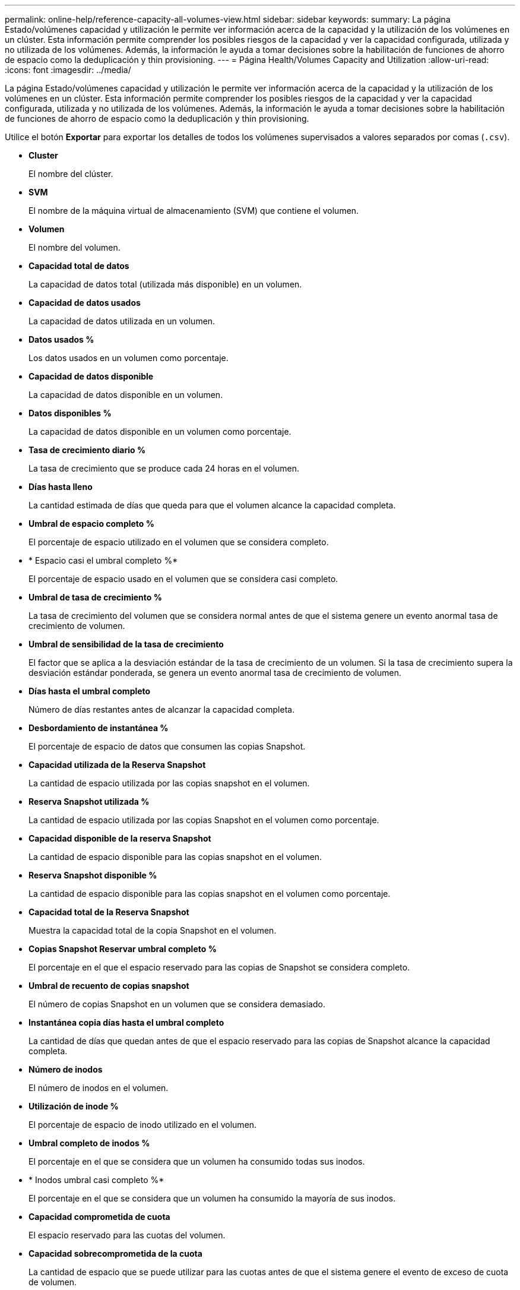 ---
permalink: online-help/reference-capacity-all-volumes-view.html 
sidebar: sidebar 
keywords:  
summary: La página Estado/volúmenes capacidad y utilización le permite ver información acerca de la capacidad y la utilización de los volúmenes en un clúster. Esta información permite comprender los posibles riesgos de la capacidad y ver la capacidad configurada, utilizada y no utilizada de los volúmenes. Además, la información le ayuda a tomar decisiones sobre la habilitación de funciones de ahorro de espacio como la deduplicación y thin provisioning. 
---
= Página Health/Volumes Capacity and Utilization
:allow-uri-read: 
:icons: font
:imagesdir: ../media/


[role="lead"]
La página Estado/volúmenes capacidad y utilización le permite ver información acerca de la capacidad y la utilización de los volúmenes en un clúster. Esta información permite comprender los posibles riesgos de la capacidad y ver la capacidad configurada, utilizada y no utilizada de los volúmenes. Además, la información le ayuda a tomar decisiones sobre la habilitación de funciones de ahorro de espacio como la deduplicación y thin provisioning.

Utilice el botón *Exportar* para exportar los detalles de todos los volúmenes supervisados a valores separados por comas (`.csv`).

* *Cluster*
+
El nombre del clúster.

* *SVM*
+
El nombre de la máquina virtual de almacenamiento (SVM) que contiene el volumen.

* *Volumen*
+
El nombre del volumen.

* *Capacidad total de datos*
+
La capacidad de datos total (utilizada más disponible) en un volumen.

* *Capacidad de datos usados*
+
La capacidad de datos utilizada en un volumen.

* *Datos usados %*
+
Los datos usados en un volumen como porcentaje.

* *Capacidad de datos disponible*
+
La capacidad de datos disponible en un volumen.

* *Datos disponibles %*
+
La capacidad de datos disponible en un volumen como porcentaje.

* *Tasa de crecimiento diario %*
+
La tasa de crecimiento que se produce cada 24 horas en el volumen.

* *Días hasta lleno*
+
La cantidad estimada de días que queda para que el volumen alcance la capacidad completa.

* *Umbral de espacio completo %*
+
El porcentaje de espacio utilizado en el volumen que se considera completo.

* * Espacio casi el umbral completo %*
+
El porcentaje de espacio usado en el volumen que se considera casi completo.

* *Umbral de tasa de crecimiento %*
+
La tasa de crecimiento del volumen que se considera normal antes de que el sistema genere un evento anormal tasa de crecimiento de volumen.

* *Umbral de sensibilidad de la tasa de crecimiento*
+
El factor que se aplica a la desviación estándar de la tasa de crecimiento de un volumen. Si la tasa de crecimiento supera la desviación estándar ponderada, se genera un evento anormal tasa de crecimiento de volumen.

* *Días hasta el umbral completo*
+
Número de días restantes antes de alcanzar la capacidad completa.

* *Desbordamiento de instantánea %*
+
El porcentaje de espacio de datos que consumen las copias Snapshot.

* *Capacidad utilizada de la Reserva Snapshot*
+
La cantidad de espacio utilizada por las copias snapshot en el volumen.

* *Reserva Snapshot utilizada %*
+
La cantidad de espacio utilizada por las copias Snapshot en el volumen como porcentaje.

* *Capacidad disponible de la reserva Snapshot*
+
La cantidad de espacio disponible para las copias snapshot en el volumen.

* *Reserva Snapshot disponible %*
+
La cantidad de espacio disponible para las copias snapshot en el volumen como porcentaje.

* *Capacidad total de la Reserva Snapshot*
+
Muestra la capacidad total de la copia Snapshot en el volumen.

* *Copias Snapshot Reservar umbral completo %*
+
El porcentaje en el que el espacio reservado para las copias de Snapshot se considera completo.

* *Umbral de recuento de copias snapshot*
+
El número de copias Snapshot en un volumen que se considera demasiado.

* *Instantánea copia días hasta el umbral completo*
+
La cantidad de días que quedan antes de que el espacio reservado para las copias de Snapshot alcance la capacidad completa.

* *Número de inodos*
+
El número de inodos en el volumen.

* *Utilización de inode %*
+
El porcentaje de espacio de inodo utilizado en el volumen.

* *Umbral completo de inodos %*
+
El porcentaje en el que se considera que un volumen ha consumido todas sus inodos.

* * Inodos umbral casi completo %*
+
El porcentaje en el que se considera que un volumen ha consumido la mayoría de sus inodos.

* *Capacidad comprometida de cuota*
+
El espacio reservado para las cuotas del volumen.

* *Capacidad sobrecomprometida de la cuota*
+
La cantidad de espacio que se puede utilizar para las cuotas antes de que el sistema genere el evento de exceso de cuota de volumen.

* *Umbral de exceso de cuota %*
+
El porcentaje en el que el espacio utilizado para las cuotas del volumen se considera excesivo.

* *Cuota umbral casi comprometido %*
+
El porcentaje en el que el espacio utilizado para las cuotas en el volumen se considera casi sobrecargado.

* *Instantánea eliminación automática*
+
Si la eliminación automática de copias Snapshot está habilitada o deshabilitada.

* *Deduplicación*
+
Si la deduplicación está habilitada o deshabilitada en el volumen.

* *Ahorro de espacio con deduplicación*
+
La cantidad de espacio ahorrado en un volumen mediante la deduplicación.

* *Compresión*
+
Si la compresión está habilitada o deshabilitada para el volumen.

* *Ahorro de espacio de compresión*
+
La cantidad de espacio ahorrado en un volumen mediante la compresión.

* *Política de almacenamiento en caché*
+
La política de almacenamiento en caché asociada con el volumen seleccionado.

+
La política ofrece información acerca de cómo se produce el almacenamiento en caché Flash Pool en el volumen. Consulte la página del inventario Health/Volumes para obtener más información sobre las políticas de almacenamiento en caché.

* *Prioridad de retención de caché*
+
La prioridad que se utiliza para conservar pools en caché.

* *Thin-Provisioning*
+
Si la garantía de espacio está establecida para el volumen seleccionado. Los valores válidos son Yes y no

* *Auto-fila*
+
Si el volumen crece automáticamente en tamaño cuando está sin espacio.

* *Garantía Espacial*
+
La opción de garantía de almacenamiento asociada con el volumen.

* *Función de protección*
+
El rol de protección que se configuró para el volumen.

* *Estado*
+
Estado del volumen que se está exportando.

* *Tipo de SnapLock*
+
Si el volumen es un volumen SnapLock o no de SnapLock.

* *Fecha de caducidad de SnapLock*
+
La fecha de vencimiento de SnapLock.

* *Política de organización en niveles*
+
La política de organización en niveles establecida para el volumen. Válido solo cuando se implementa en agregados habilitados para FabricPool.


